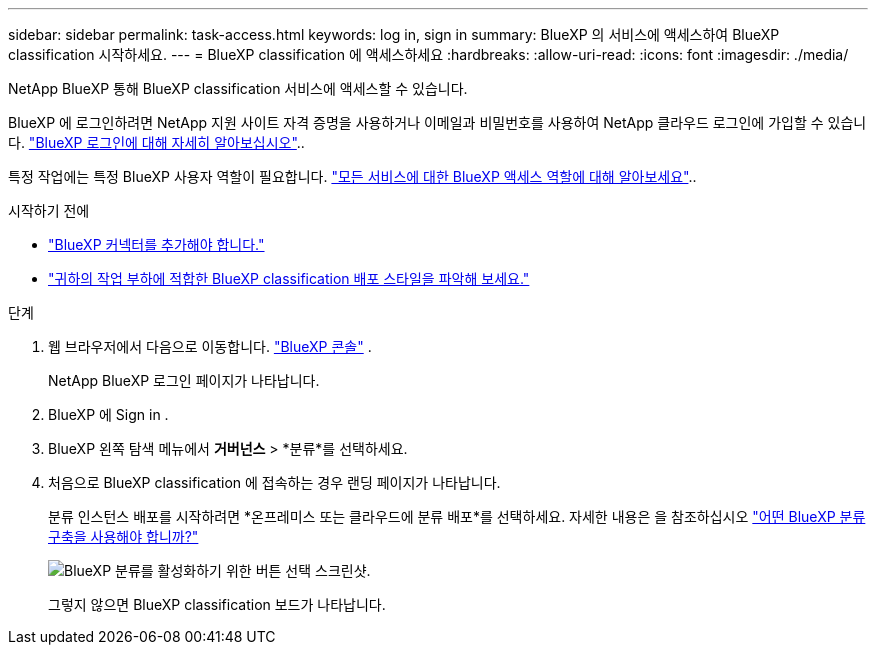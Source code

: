 ---
sidebar: sidebar 
permalink: task-access.html 
keywords: log in, sign in 
summary: BlueXP 의 서비스에 액세스하여 BlueXP classification 시작하세요. 
---
= BlueXP classification 에 액세스하세요
:hardbreaks:
:allow-uri-read: 
:icons: font
:imagesdir: ./media/


[role="lead"]
NetApp BlueXP 통해 BlueXP classification 서비스에 액세스할 수 있습니다.

BlueXP 에 로그인하려면 NetApp 지원 사이트 자격 증명을 사용하거나 이메일과 비밀번호를 사용하여 NetApp 클라우드 로그인에 가입할 수 있습니다. link:https://docs.netapp.com/us-en/cloud-manager-setup-admin/task-logging-in.html["BlueXP 로그인에 대해 자세히 알아보십시오"^]..

특정 작업에는 특정 BlueXP 사용자 역할이 필요합니다. link:https://docs.netapp.com/us-en/bluexp-setup-admin/reference-iam-predefined-roles.html["모든 서비스에 대한 BlueXP 액세스 역할에 대해 알아보세요"^]..

.시작하기 전에
* link:https://docs.netapp.com/us-en/bluexp-setup-admin/concept-connectors.html["BlueXP 커넥터를 추가해야 합니다."^]
* link:task-deploy-cloud-compliance.html["귀하의 작업 부하에 적합한 BlueXP classification 배포 스타일을 파악해 보세요."]


.단계
. 웹 브라우저에서 다음으로 이동합니다. link:https://console.bluexp.netapp.com/["BlueXP 콘솔"^] .
+
NetApp BlueXP 로그인 페이지가 나타납니다.

. BlueXP 에 Sign in .
. BlueXP 왼쪽 탐색 메뉴에서 *거버넌스* > *분류*를 선택하세요.
. 처음으로 BlueXP classification 에 접속하는 경우 랜딩 페이지가 나타납니다.
+
분류 인스턴스 배포를 시작하려면 *온프레미스 또는 클라우드에 분류 배포*를 선택하세요. 자세한 내용은 을 참조하십시오 link:task-deploy-cloud-compliance.html["어떤 BlueXP 분류 구축을 사용해야 합니까?"]

+
image:screenshot-deploy-classification.png["BlueXP 분류를 활성화하기 위한 버튼 선택 스크린샷."]

+
그렇지 않으면 BlueXP classification 보드가 나타납니다.


